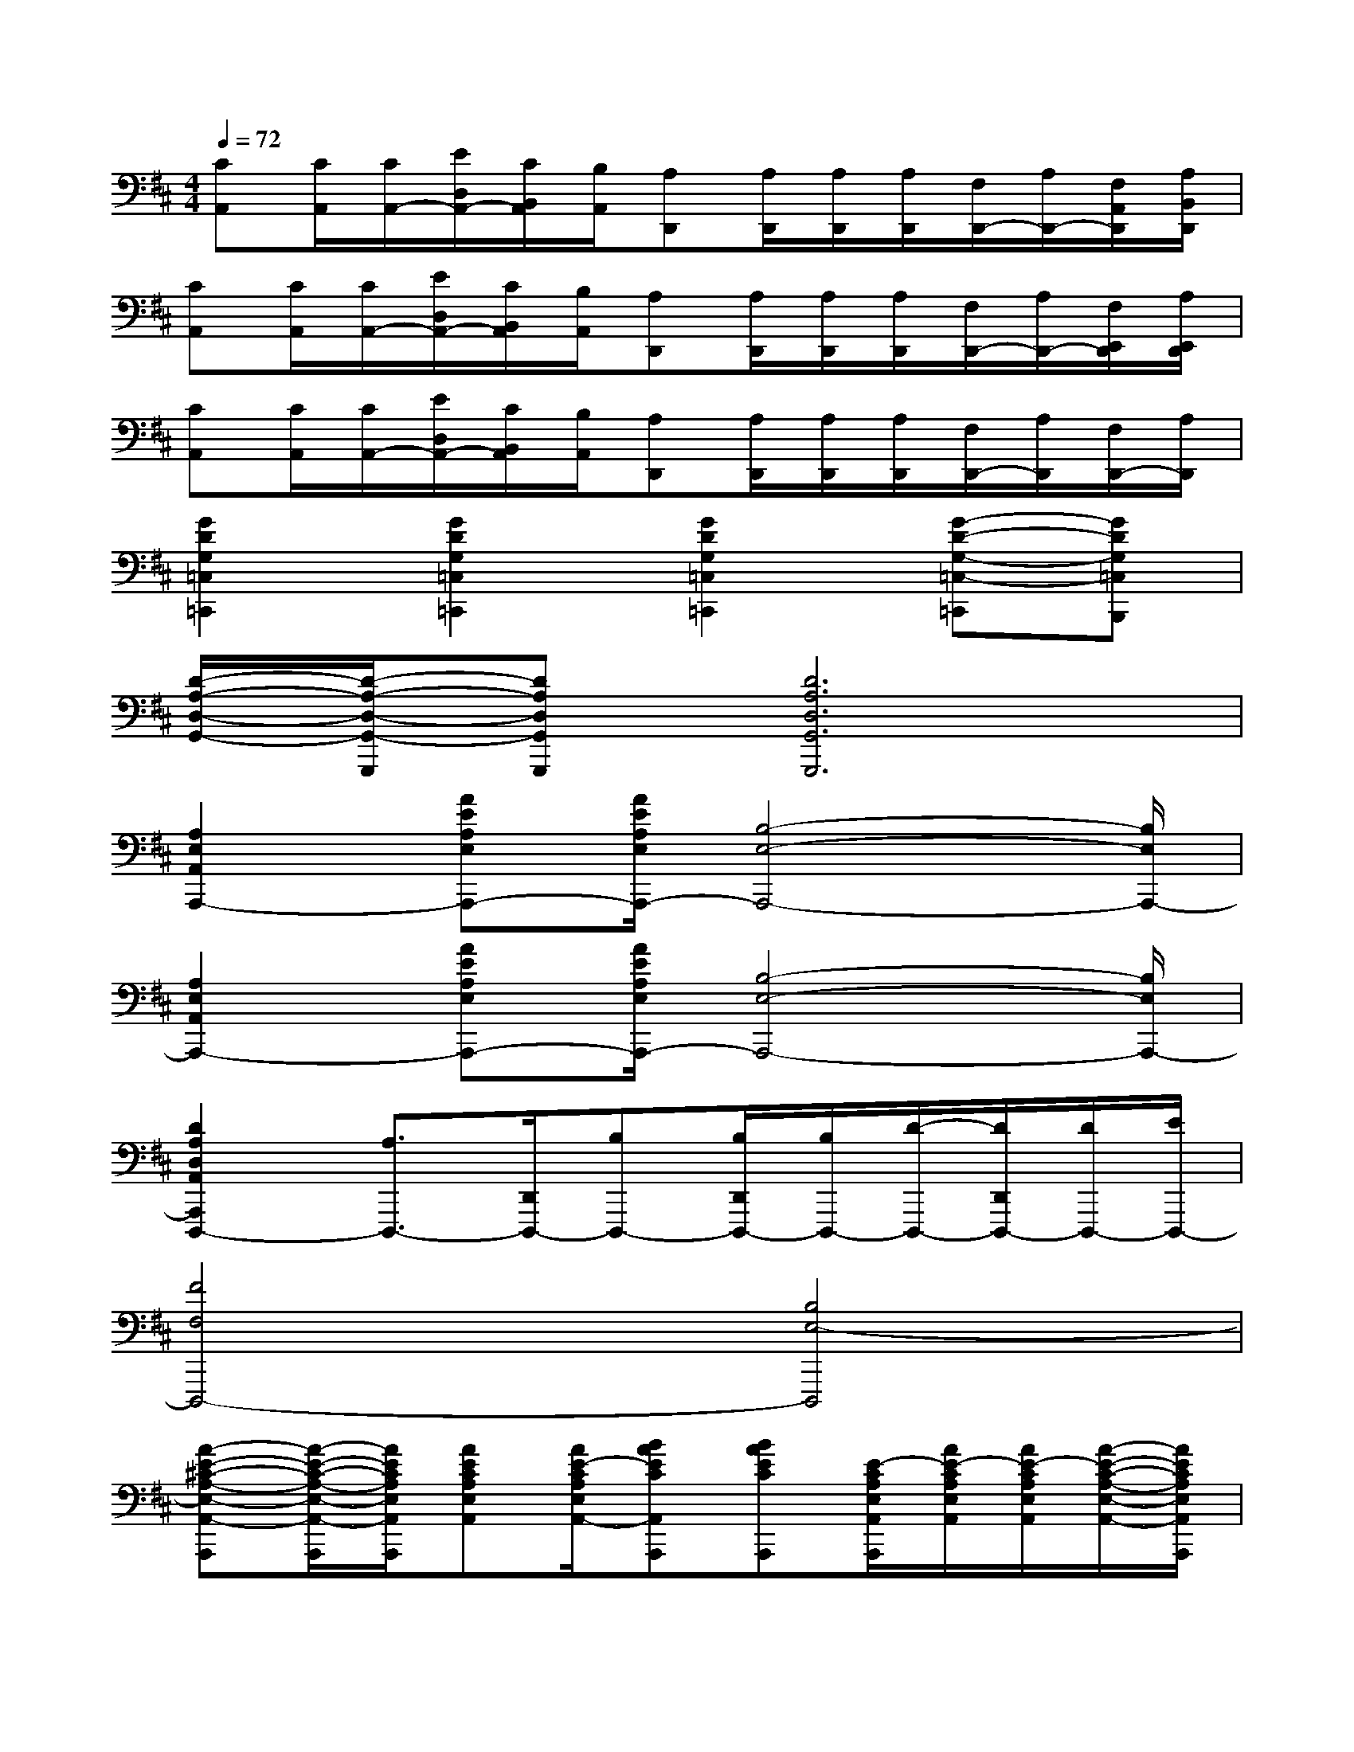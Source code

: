 X:1
T:
M:4/4
L:1/8
Q:1/4=72
K:D%2sharps
V:1
[CA,,][C/2A,,/2][C/2A,,/2-][E/2D,/2A,,/2-][C/2B,,/2A,,/2][B,/2A,,/2][A,D,,][A,/2D,,/2][A,/2D,,/2][A,/2D,,/2][F,/2D,,/2-][A,/2D,,/2-][F,/2A,,/2D,,/2][A,/2B,,/2D,,/2]|
[CA,,][C/2A,,/2][C/2A,,/2-][E/2D,/2A,,/2-][C/2B,,/2A,,/2][B,/2A,,/2][A,D,,][A,/2D,,/2][A,/2D,,/2][A,/2D,,/2][F,/2D,,/2-][A,/2D,,/2-][F,/2E,,/2D,,/2][A,/2E,,/2D,,/2]|
[CA,,][C/2A,,/2][C/2A,,/2-][E/2D,/2A,,/2-][C/2B,,/2A,,/2][B,/2A,,/2][A,D,,][A,/2D,,/2][A,/2D,,/2][A,/2D,,/2][F,/2D,,/2-][A,/2D,,/2][F,/2D,,/2-][A,/2D,,/2]|
[G2D2G,2=C,2=C,,2][G2D2G,2=C,2=C,,2][G2D2G,2=C,2=C,,2][G-D-G,-=C,-=C,,][GDG,=C,B,,,]|
[D/2-A,/2-D,/2-G,,/2-][D/2-A,/2-D,/2-G,,/2-G,,,/2][DA,D,G,,G,,,][D6A,6D,6G,,6G,,,6]|
[A,2E,2A,,2A,,,2-][AEA,E,A,,,-][A/2E/2A,/2E,/2A,,,/2-][B,4-E,4-A,,,4-][B,/2E,/2A,,,/2-]|
[A,2E,2A,,2A,,,2-][AEA,E,A,,,-][A/2E/2A,/2E,/2A,,,/2-][B,4-E,4-A,,,4-][B,/2E,/2A,,,/2-]|
[D2A,2D,2A,,2A,,,2D,,,2-][A,3/2D,,,3/2-][D,,/2D,,,/2-][B,D,,,-][B,/2D,,/2D,,,/2-][B,/2D,,,/2-][D/2-D,,,/2-][D/2D,,/2D,,,/2-][D/2D,,,/2-][E/2D,,,/2-]|
[F4F,4D,,,4-][B,4E,4-D,,,4]|
[A-E-^C-A,-E,-A,,-A,,,][A/2-E/2-C/2-A,/2-E,/2-A,,/2-A,,,/2][A/2E/2C/2A,/2E,/2A,,/2A,,,/2][AECA,E,A,,][A/2E/2-C/2A,/2E,/2A,,/2-][BAECA,,A,,,][BAECA,,,][E/2-C/2A,/2E,/2A,,/2A,,,/2][A/2E/2-C/2A,/2E,/2A,,/2][A/2E/2-C/2A,/2E,/2A,,/2][A/2-E/2-C/2-A,/2-E,/2-A,,/2-][A/2E/2C/2A,/2E,/2A,,/2A,,,/2]|
[D3/2-A,3/2-F,3/2-D,3/2-A,,3/2-D,,3/2-D,,,3/2][D/2A,/2F,/2-D,/2A,,/2D,,/2D,,,/2][DA,F,D,A,,D,,D,,,][D/2A,/2F,/2D,/2A,,/2D,,/2D,,,/2][DA,F,-D,,][DA,F,D,,,][A,/2-F,/2D,/2A,,/2D,,/2][D/2A,/2F,/2D,/2A,,/2D,,/2E,,,/2][D/2A,/2F,/2D,/2A,,/2D,,/2D,,,/2][D/2-A,/2-F,/2-D,/2-A,,/2-D,,/2-E,,,/2][D/2A,/2F,/2D,/2A,,/2D,,/2F,,,/2]|
[A-E-C-A,-E,-A,,-A,,,][A/2-E/2-C/2-A,/2-E,/2-A,,/2-A,,,/2][A/2E/2C/2A,/2E,/2A,,/2A,,,/2][AECA,E,A,,][A/2E/2-C/2A,/2E,/2A,,/2-][BAECA,,A,,,][BAECA,,,][E/2-C/2A,/2E,/2A,,/2A,,,/2][A/2E/2-C/2A,/2E,/2A,,/2][A/2E/2-C/2A,/2E,/2A,,/2][A/2-E/2-C/2-A,/2-E,/2-A,,/2-][A/2E/2C/2A,/2E,/2A,,/2A,,,/2]|
[D3/2-A,3/2-F,3/2-D,3/2-A,,3/2-D,,3/2-D,,,3/2][D/2A,/2F,/2-D,/2A,,/2D,,/2D,,,/2][DA,F,D,A,,D,,D,,,][D/2A,/2F,/2D,/2A,,/2D,,/2D,,,/2][DA,-F,-D,,][DA,F,D,,,][A,/2-F,/2D,/2A,,/2D,,/2][D/2A,/2F,/2D,/2A,,/2D,,/2E,,,/2][D/2A,/2F,/2D,/2A,,/2D,,/2D,,,/2][D/2-A,/2-F,/2-D,/2-A,,/2-D,,/2-E,,,/2][D/2A,/2F,/2D,/2A,,/2D,,/2F,,,/2]|
[A/2E/2C/2A,/2E,/2A,,/2A,,,/2][A/2E/2C/2A,/2E,/2A,,/2A,,,/2][A/2E/2C/2A,/2E,/2A,,/2A,,,/2][A/2E/2C/2A,/2E,/2A,,/2A,,,/2][B-A-E-C-A,-E,-A,,-A,,,][B/2A/2-E/2-C/2-A,/2-E,/2-A,,/2-A,,,/2][A/2E/2C/2A,/2E,/2A,,/2A,,,/2][g3/2-=c3/2-G3/2-E3/2-=C3/2-G,3/2-E,3/2-=C,3/2-G,,3/2-=C,,3/2][g/2-=c/2-G/2E/2=C/2G,/2E,/2=C,/2G,,/2=C,,/2][g/2=c/2G/2=C/2G,/2E,/2=C,/2G,,/2=C,,/2-][=c/2-G/2=C/2G,/2E,/2=C,/2G,,/2=C,,/2][=c/2G/2-=C/2-G,/2-E,/2-=C,/2-G,,/2-=C,,/2-][G/2=C/2G,/2E,/2=C,/2G,,/2=C,,/2]|
[B3/2-G3/2-D3/2-B,3/2-G,3/2-D,3/2-G,,3/2-G,,,3/2][B/2-G/2D/2B,/2G,/2D,/2G,,/2G,,,/2][B/2G/2-D/2-B,/2-G,/2-D,/2-G,,/2-G,,,/2-][A/2G/2D/2B,/2G,/2D,/2G,,/2G,,,/2-][B/2G/2D/2B,/2G,/2D,/2G,,/2G,,,/2][A/2G/2-D/2-B,/2-G,/2-D,/2-G,,/2-G,,,/2-][G/2-D/2B,/2G,/2D,/2G,,/2G,,,/2][A-GDB,G,D,G,,G,,,][A/2G/2D/2B,/2G,/2D,/2G,,/2G,,,/2][G-DB,G,D,G,,G,,,][GDB,G,D,G,,G,,,]|
[A/2E/2^C/2A,/2E,/2A,,/2A,,,/2][A/2E/2C/2A,/2E,/2A,,/2A,,,/2][A/2E/2C/2A,/2E,/2A,,/2A,,,/2][A/2E/2C/2A,/2E,/2A,,/2A,,,/2][B-A-E-C-A,-E,-A,,-A,,,][B/2A/2-E/2-C/2-A,/2-E,/2-A,,/2-A,,,/2][A/2E/2C/2A,/2E,/2A,,/2A,,,/2][=c3/2-G3/2-E3/2-=C3/2-G,3/2-E,3/2-=C,3/2-G,,3/2-=C,,3/2][=c/2-G/2E/2=C/2G,/2E,/2=C,/2G,,/2=C,,/2][=c/2G/2=C/2G,/2E,/2=C,/2G,,/2=C,,/2-][d/2G/2=C/2G,/2E,/2=C,/2G,,/2=C,,/2][G/2-=C/2-G,/2-E,/2-=C,/2-G,,/2-=C,,/2-][=c/2-G/2=C/2G,/2E,/2=C,/2G,,/2=C,,/2]